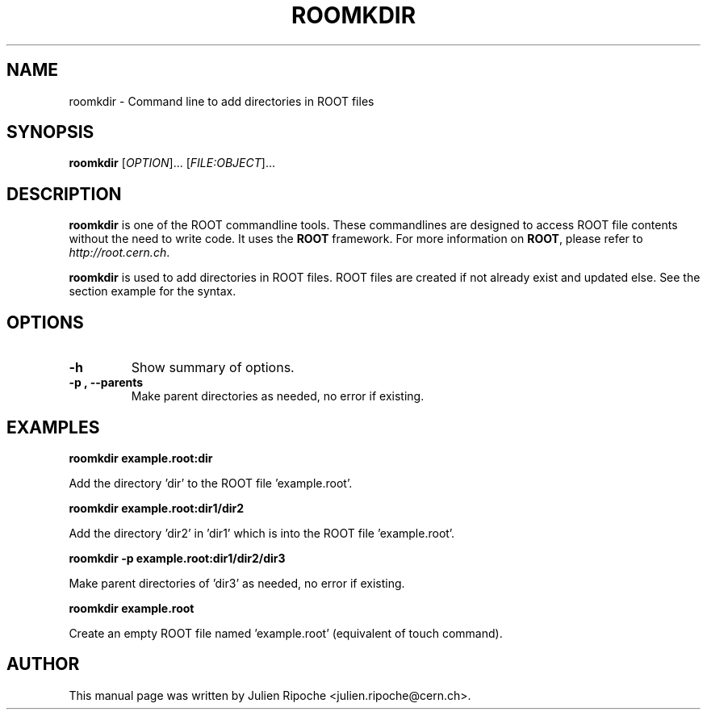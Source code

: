 .\"
.\" $Id: roomkdir.1
.\"
.TH ROOMKDIR 1 "Version 6" "ROOT"
.\" NAME should be all caps, SECTION should be 1-8, maybe w/ subsection
.\" other parms are allowed: see man(7), man(1)

.SH NAME
roomkdir \- Command line to add directories in ROOT files

.SH SYNOPSIS
\fBroomkdir\fR [\fIOPTION\fR]... [\fIFILE:OBJECT\fR]...

.SH "DESCRIPTION"
\fBroomkdir\fR is one of the ROOT commandline tools. These commandlines are designed to access ROOT file contents without the need to write code. It uses the \fBROOT\fR framework. For more information on \fBROOT\fR, please refer to \fIhttp://root.cern.ch\fR.
.PP
\fBroomkdir\fR is used to add directories in ROOT files. ROOT files are created if not already exist and updated else. See the section example for the syntax.

.SH OPTIONS
.TP
.B -h
Show summary of options.
.TP
.B \-p ", " \-\-parents
Make parent directories as needed, no error if existing.

.SH EXAMPLES
.B roomkdir example.root:dir
.PP
Add the directory 'dir' to the ROOT file 'example.root'.
.PP
.B roomkdir example.root:dir1/dir2
.PP
Add the directory 'dir2' in 'dir1' which is into the ROOT file 'example.root'.
.PP
.B roomkdir -p example.root:dir1/dir2/dir3
.PP
Make parent directories of 'dir3' as needed, no error if existing.
.PP
.B roomkdir example.root
.PP
Create an empty ROOT file named 'example.root' (equivalent of touch command).

.SH AUTHOR
This manual page was written by Julien Ripoche <julien.ripoche@cern.ch>.
